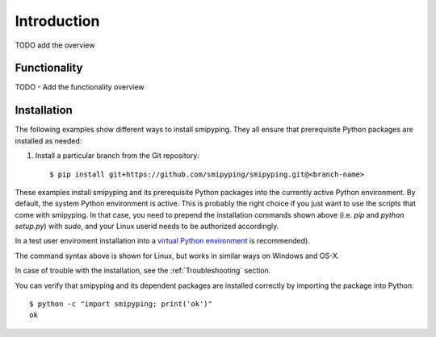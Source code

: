 
.. _`Introduction`:

Introduction
============

TODO add the overview

.. _`Functionality`:

Functionality
-------------

TODO - Add the functionality overview


.. _`Installation`:

Installation
------------
The following examples show different ways to install smipyping. They all ensure
that prerequisite Python packages are installed as needed:

1. Install a particular branch from the Git repository::

       $ pip install git+https://github.com/smipyping/smipyping.git@<branch-name>

These examples install smipyping and its prerequisite Python packages into the
currently active Python environment. By default, the system Python environment
is active. This is probably the right choice if you just want to use the
scripts that come with smipyping. In that case, you need to prepend the
installation commands shown above (i.e. `pip` and `python setup.py`) with
`sudo`, and your Linux userid needs to be authorized accordingly.

In a test user enviroment  installation into
a `virtual Python environment`_ is recommended).

.. _virtual Python environment: http://docs.python-guide.org/en/latest/dev/virtualenvs/


The command syntax above is shown for Linux, but works in similar ways on
Windows and OS-X.

In case of trouble with the installation, see the :ref:`Troubleshooting`
section.

You can verify that smipyping and its dependent packages are installed correctly
by importing the package into Python::

    $ python -c "import smipyping; print('ok')"
    ok


.. _`Prerequisite operating system packages`:
